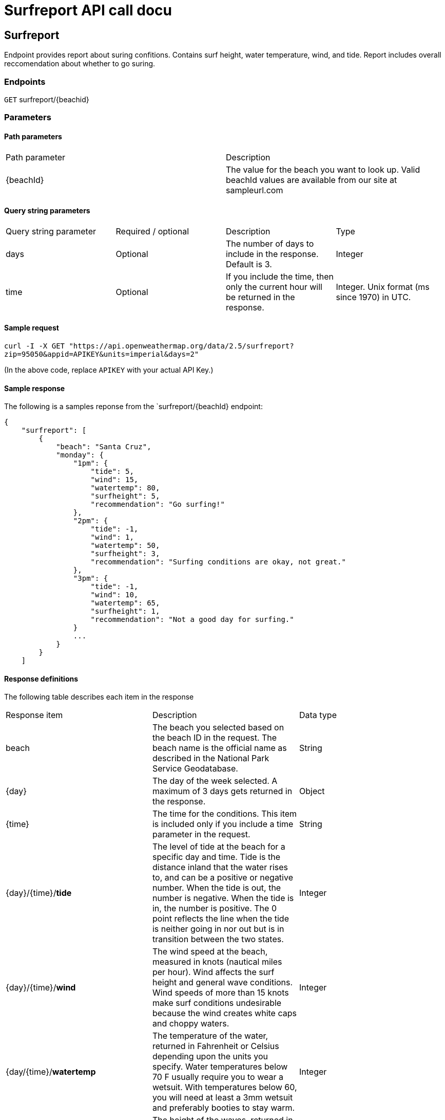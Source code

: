 = Surfreport API call docu 
:source-highlighter: rouge

== Surfreport 

Endpoint provides report about suring confitions. Contains surf height, water temperature, wind, and tide. Report includes overall reccomendation about whether to go suring. 

=== Endpoints 

`GET` surfreport/{beachid} 

=== Parameters
==== Path parameters

|===
|Path parameter |Description
|{beachId} |The value for the beach you want to look up. Valid beachId values are available from our site at sampleurl.com
|===

==== Query string parameters
|===
|Query string parameter |Required / optional |Description |Type
|days |Optional |The number of days to include in the response. Default is 3. |Integer
|time |Optional |If you include the time, then only the current hour will be returned in the response. |Integer. Unix format (ms since 1970) in UTC.
|===

==== Sample request
`curl -I -X GET "https://api.openweathermap.org/data/2.5/surfreport?zip=95050&appid=APIKEY&units=imperial&days=2"`

(In the above code, replace `APIKEY` with your actual API Key.)

==== Sample response
The following is a samples reponse from the `surfreport/{beachId} endpoint:
....
{
    "surfreport": [
        {
            "beach": "Santa Cruz",
            "monday": {
                "1pm": {
                    "tide": 5,
                    "wind": 15,
                    "watertemp": 80,
                    "surfheight": 5,
                    "recommendation": "Go surfing!"
                },
                "2pm": {
                    "tide": -1,
                    "wind": 1,
                    "watertemp": 50,
                    "surfheight": 3,
                    "recommendation": "Surfing conditions are okay, not great."
                },
                "3pm": {
                    "tide": -1,
                    "wind": 10,
                    "watertemp": 65,
                    "surfheight": 1,
                    "recommendation": "Not a good day for surfing."
                }
                ...
            }
        }
    ]
....

==== Response definitions
The following table describes each item in the response
|===
|Response item |Description |Data type
|beach |The beach you selected based on the beach ID in the request. The beach name is the official name as described in the National Park Service Geodatabase. |String
|{day} |The day of the week selected. A maximum of 3 days gets returned in the response. |Object
|{time} |The time for the conditions. This item is included only if you include a time parameter in the request. |String
|{day}/{time}/*tide* |The level of tide at the beach for a specific day and time. Tide is the distance inland that the water rises to, and can be a positive or negative number. When the tide is out, the number is negative. When the tide is in, the number is positive. The 0 point reflects the line when the tide is neither going in nor out but is in transition between the two states. |Integer
|{day}/{time}/*wind* |The wind speed at the beach, measured in knots (nautical miles per hour). Wind affects the surf height and general wave conditions. Wind speeds of more than 15 knots make surf conditions undesirable because the wind creates white caps and choppy waters. |Integer
|{day/{time}/*watertemp* |The temperature of the water, returned in Fahrenheit or Celsius depending upon the units you specify. Water temperatures below 70 F usually require you to wear a wetsuit. With temperatures below 60, you will need at least a 3mm wetsuit and preferably booties to stay warm. |Integer
|{day}/{time}/*surfheight* |The height of the waves, returned in either feet or centimeters depending on the units you specify. A surf height of 3 feet is the minimum size needed for surfing. If the surf height exceeds 10 feet, it is not safe to surf. |Integer
|{day}/{time}/*reccomendation* |An overall recommendation based on a combination of the various factors (wind, watertemp, surfheight). Three responses are possible: (1) "Go surfing!", (2) "Surfing conditions are okay, not great", and (3) "Not a good day for surfing." Each of the three factors is scored with a maximum of 33.33 points, depending on the ideal for each element. The three elements are combined to form a percentage. 0% to 59% yields response 3, 60% - 80% and below yields response 2, and 81% to 100% yields response 1. |String
|===

